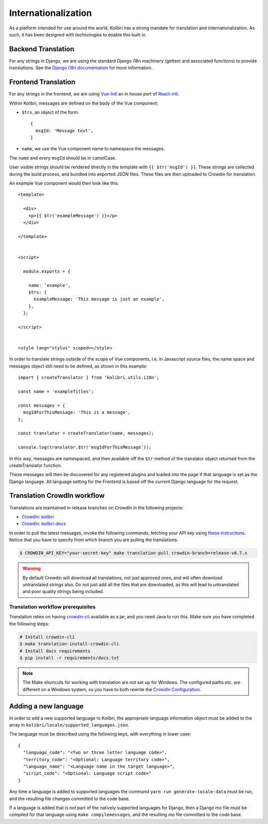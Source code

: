 
.. _i18n:

Internationalization
====================

As a platform intended for use around the world, Kolibri has a strong mandate for translation and internationalization. As such, it has been designed with technologies to enable this built in.


Backend Translation
-------------------

For any strings in Django, we are using the standard Django i18n machinery (gettext and associated functions) to provide translations. See the `Django i18n documentation <https://docs.djangoproject.com/en/1.10/topics/i18n/>`_ for more information.


Frontend Translation
--------------------

For any strings in the frontend, we are using `Vue-Intl <https://www.npmjs.com/package/vue-intl>`_ an in house port of `React-intl <https://www.npmjs.com/package/react-intl>`_.

Within Kolibri, messages are defined on the body of the Vue component:

- ``$trs``, an object of the form::

    {
      msgId: 'Message text',
    }

- ``name``, we use the Vue component name to namespace the messages.

The ``name`` and every ``msgId`` should be in camelCase.

User visible strings should be rendered directly in the template with ``{{ $tr('msgId') }}``. These strings are collected during the build process, and bundled into exported JSON files. These files are then uploaded to Crowdin for translation.

An example Vue component would then look like this::

  <template>

    <div>
      <p>{{ $tr('exampleMessage') }}</p>
    </div>

  </template>


  <script>

    module.exports = {

      name: 'example',
      $trs: {
        exampleMessage: 'This message is just an example',
      },
    };

  </script>


  <style lang="stylus" scoped></style>

In order to translate strings outside of the scope of Vue components, i.e. in Javascript source files, the name space and messages object still need to be defined, as shown in this example::

  import { createTranslator } from 'kolibri.utils.i18n';

  const name = 'exampleTitles';

  const messages = {
    msgIdForThisMessage: 'This is a message',
  };

  const translator = createTranslator(name, messages);

  console.log(translator.$tr('msgIdForThisMessage'));

In this way, messages are namespaced, and then available off the ``$tr`` method of the translator object returned from the createTranslator function.

These messages will then be discovered for any registered plugins and loaded into the page if that language is set as the Django language. All language setting for the Frontend is based off the current Django language for the request.


.. _crowdin:

Translation CrowdIn workflow
----------------------------

Translations are maintained in release branches on CrowdIn in the following projects:
  
* `CrowdIn: kolibri <http://crowdin.com/project/kolibri>`__
* `CrowdIn: kolibri-docs <http://crowdin.com/project/kolibri-docs>`__

In order to pull the latest messages, invoke the following commands, fetching your API key using `these instructions <https://support.crowdin.com/api/api-integration-setup/>`__. Notice that you have to specify from which branch you are pulling the translations.

.. code-block:: bash

    $ CROWDIN_API_KEY="your-secret-key" make translation-pull crowdin-branch=release-v0.7.x

.. warning:: By default Crowdin will download all translations, not just approved ones, and will often download untranslated strings also. Do not just add all the files that are downloaded, as this will lead to untranslated and poor quality strings being included.


Translation workflow prerequisites
~~~~~~~~~~~~~~~~~~~~~~~~~~~~~~~~~~

Translation relies on having `crowdin-cli <https://support.crowdin.com/cli-tool/>`__ available as a jar, and you need Java to run this. Make sure you have completed the following steps:

.. code-block:: bash
  
    # Install crowdin-cli
    $ make translation-install-crowdin-cli
    # Install docs requirements
    $ pip install -r requirements/docs.txt

.. note:: The Make shortcuts for working with translation are not set up for Windows. The configured paths etc. are different on a Windows system, so you have to both rewrite the `CrowdIn Configuration <https://support.crowdin.com/configuration-file/#cli-2>`__.



.. _new_language:

Adding a new language
---------------------

In order to add a new supported language to Kolibri, the appropriate language information object must be added to the array in ``kolibri/locale/supported_languages.json``.

The language must be described using the following keys, with everything in lower case::

  {
    "language_code": "<Two or three letter language code>",
    "territory_code": "<Optional: Language territory code>",
    "language_name": "<Language name in the target language>",
    "script_code": "<Optional: Language script code>"
  }

Any time a language is added to supported languages the command ``yarn run generate-locale-data`` must be run, and the resulting file changes committed to the code base.

If a language is added that is not part of the natively supported languages for Django, then a Django mo file must be compiled for that language using ``make compilemessages``, and the resulting mo file committed to the code base.
